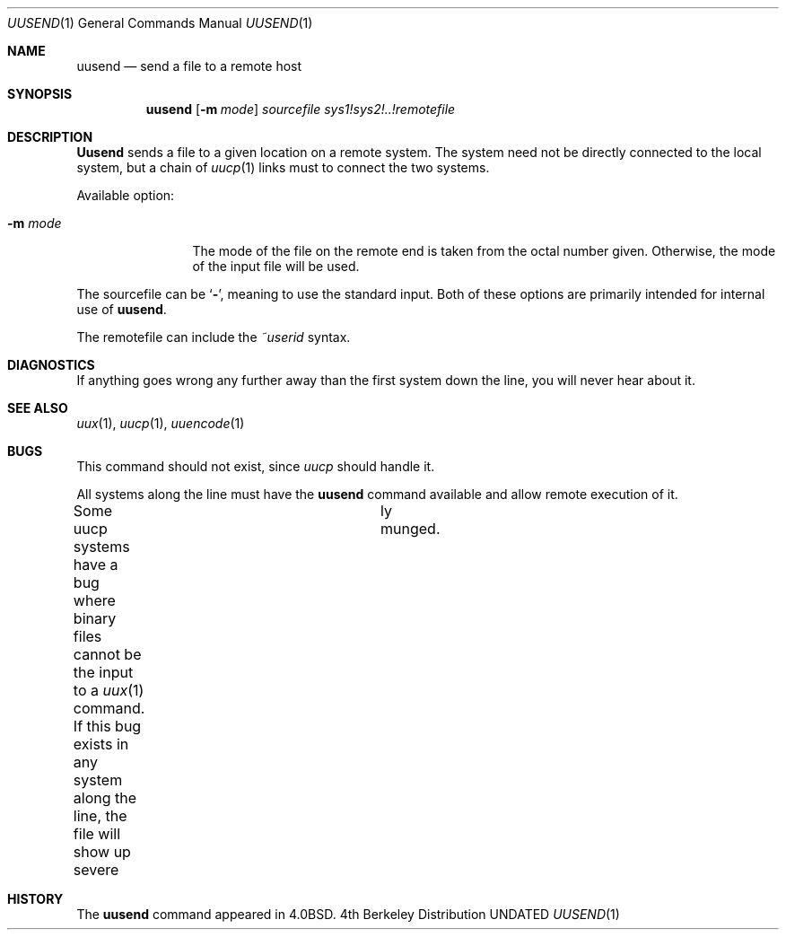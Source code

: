 .\" Copyright (c) 1980, 1991, 1993
.\"	The Regents of the University of California.  All rights reserved.
.\"
.\" %sccs.include.redist.roff%
.\"
.\"     @(#)uusend.1	8.2 (Berkeley) 12/30/93
.\"
.Dd 
.Dt UUSEND 1
.Os BSD 4
.Sh NAME
.Nm uusend
.Nd send a file to a remote host
.Sh SYNOPSIS
.Nm uusend
.Op Fl m Ar mode
.Ar sourcefile
.Ar sys1!sys2!..!remotefile
.Sh DESCRIPTION
.Nm Uusend
sends a file to a given location on a remote system.
The system need not be directly connected to the local
system, but a chain of
.Xr uucp 1
links must to connect the two systems.
.Pp
Available option:
.Bl -tag -width Fl
.It Fl m Ar mode
The mode of the file on the remote
end is taken from the octal number given.
Otherwise, the mode of the input file will be used.
.El
.Pp
The sourcefile
can be
.Ql Fl ,
meaning to use the standard input.
Both of these options are primarily intended for internal use of
.Nm uusend .
.Pp
The remotefile can include the
.Em ~userid
syntax.
.Sh DIAGNOSTICS
If anything goes wrong any further away than the first system down
the line, you will never hear about it.
.Sh SEE ALSO
.Xr uux 1 ,
.Xr uucp 1 ,
.Xr uuencode 1
.Sh BUGS
This command should not exist, since
.Xr uucp
should handle it.
.Pp
All systems along the line must have the
.Nm uusend
command available and allow remote execution of it.
.Pp
Some uucp systems have a bug where binary files cannot be the
input to a
.Xr uux 1
command.  If this bug exists in any system along the line,
the file will show up severe	ly munged.
.Sh HISTORY
The
.Nm
command appeared in
.Bx 4.0 .
